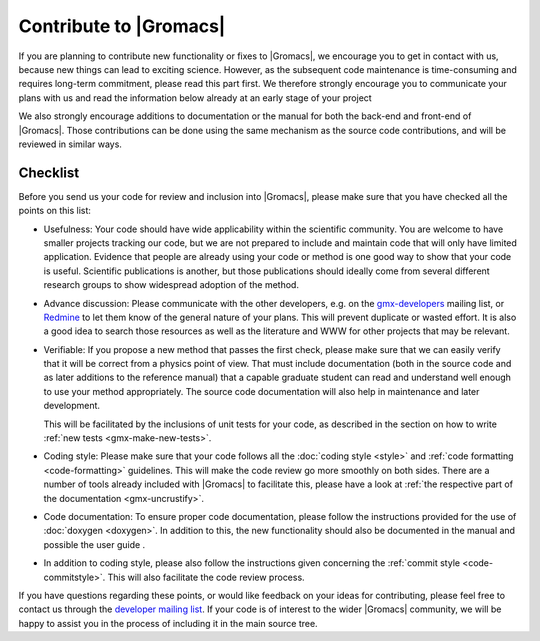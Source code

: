 Contribute to |Gromacs|
=======================

If you are planning to contribute new functionality or fixes to |Gromacs|,
we encourage you to get in contact with us, because new things can
lead to exciting science. However, as  the subsequent code maintenance is
time-consuming and requires long-term commitment, please read this part first.
We therefore strongly encourage you to communicate your plans with us and
read the information below already at an early stage of your project

We also strongly encourage additions to documentation or the manual
for both the back-end and front-end of |Gromacs|. Those contributions
can be done using the same mechanism as the source code contributions,
and will be reviewed in similar ways.

Checklist
---------

Before you send us your code for review and inclusion into |Gromacs|,
please make sure that you have checked all the points on this list:

* Usefulness: Your code should have wide applicability within the scientific
  community. You are welcome to have smaller projects tracking our code,
  but we are not prepared to include and maintain code that will only have
  limited application. Evidence that people are already using your code or
  method is one good way to show that your code is useful.
  Scientific publications is another, but those publications should
  ideally come from several different research groups to show
  widespread adoption of the method.

* Advance discussion: Please communicate with the other developers, e.g.
  on the `gmx-developers <gmx-developers@gromacs.org>`_ mailing list,
  or `Redmine <https://redmine.gromacs.org>`_ to let them know
  of the general nature of your plans. This will prevent duplicate or
  wasted effort. It is also a good idea to search those resources as
  well as the literature and WWW for other projects that may be relevant.

* Verifiable: If you propose a new method that passes the first check,
  please make sure that we can easily verify that it will be correct
  from a physics point of view. That must include documentation (both
  in the source code and as later additions to the reference manual) that
  a capable graduate student can read and understand well enough to use
  your method appropriately. The source code documentation will also
  help in maintenance and later development.

  This will be facilitated by the inclusions of unit tests for your code,
  as described in the section on how to write
  :ref:`new tests <gmx-make-new-tests>`.

* Coding style: Please make sure that your code follows all the
  :doc:`coding style <style>` and :ref:`code formatting <code-formatting>`
  guidelines. This will make the code review go more smoothly on both sides. There are a number of
  tools already included with |Gromacs| to facilitate this, please have
  a look at :ref:`the respective part of the documentation <gmx-uncrustify>`.

* Code documentation: To ensure proper code documentation, please follow the 
  instructions provided for the use of :doc:`doxygen <doxygen>`. In addition to this,
  the new functionality should also be documented in the manual and possible the user guide .

* In addition to coding style, please also follow the instructions given
  concerning the :ref:`commit style <code-commitstyle>`. This will also
  facilitate the code review process.


.. TODO add more points here to make things clear

If you have questions regarding these points, or would like feedback on your ideas for contributing,
please feel free to contact us through the `developer mailing list`_.
If your code is of interest to the wider |Gromacs| community, we will be happy to assist you
in the process of including it in the main source tree.

.. _developer mailing list: gmx-developers@gromacs.org
